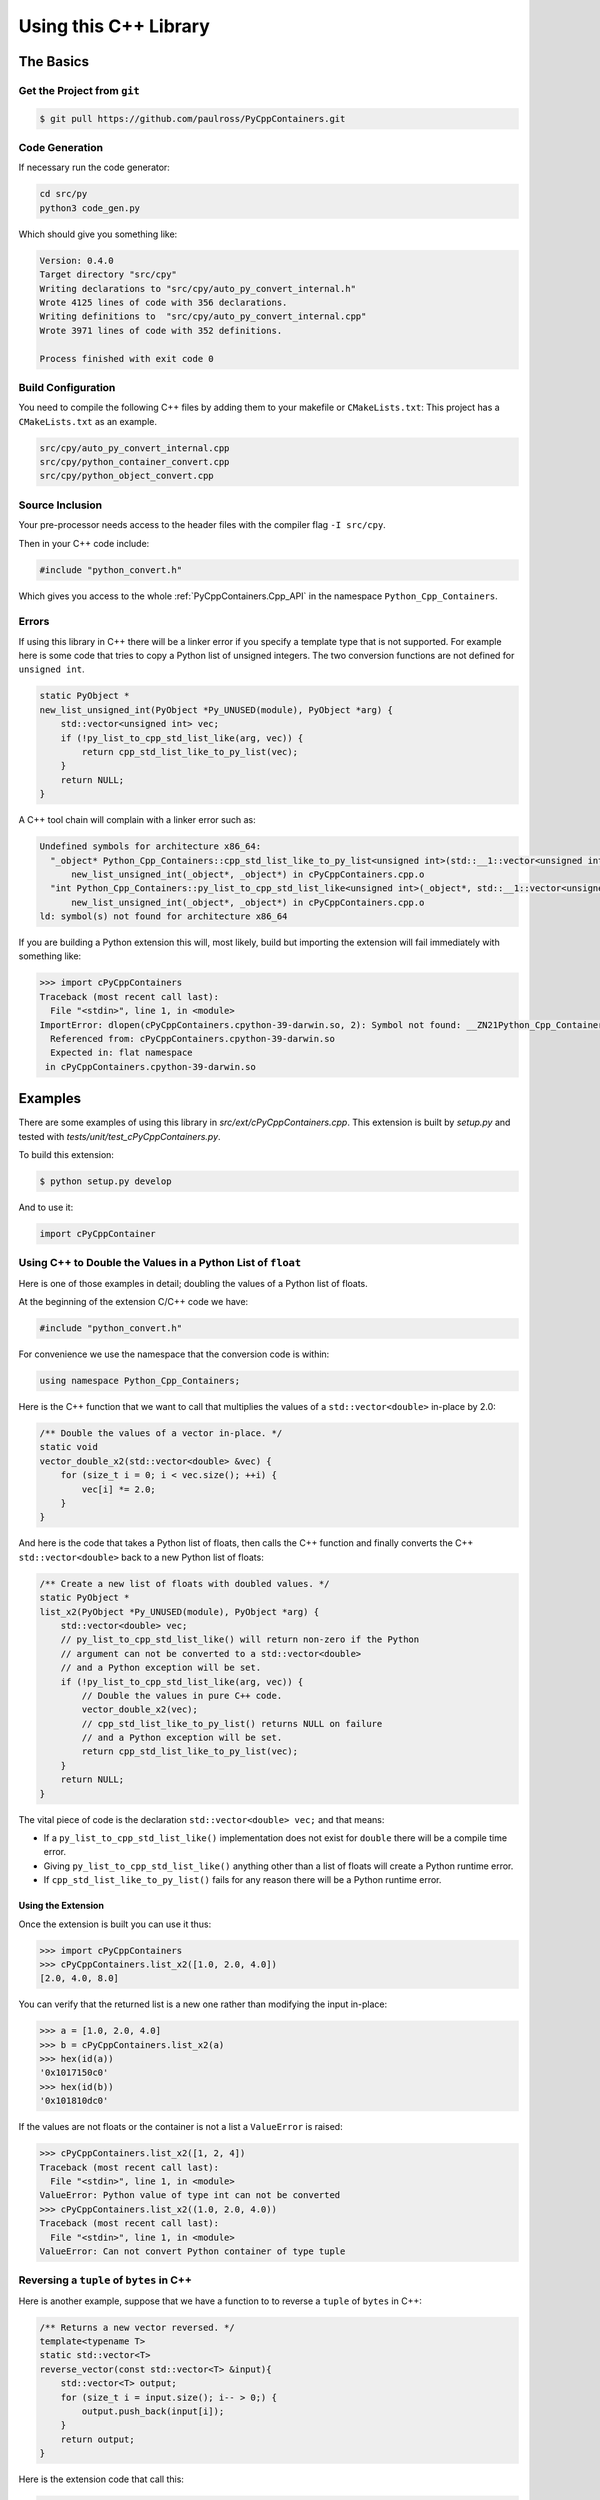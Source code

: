 .. moduleauthor:: Paul Ross <apaulross@gmail.com>
.. sectionauthor:: Paul Ross <apaulross@gmail.com>

.. PyCppContainers Usage

.. _PyCppContainers.Usage:

***************************************
Using this C++ Library
***************************************

The Basics
============================================

Get the Project from ``git``
--------------------------------

.. code-block:: shell

    $ git pull https://github.com/paulross/PyCppContainers.git

Code Generation
--------------------------------

If necessary run the code generator:

.. code-block:: shell

    cd src/py
    python3 code_gen.py

Which should give you something like:

.. code-block:: shell

    Version: 0.4.0
    Target directory "src/cpy"
    Writing declarations to "src/cpy/auto_py_convert_internal.h"
    Wrote 4125 lines of code with 356 declarations.
    Writing definitions to  "src/cpy/auto_py_convert_internal.cpp"
    Wrote 3971 lines of code with 352 definitions.

    Process finished with exit code 0

Build Configuration
--------------------------

You need to compile the following C++ files by adding them to your makefile or ``CMakeLists.txt``:
This project has a ``CMakeLists.txt`` as an example.

.. code-block:: none

    src/cpy/auto_py_convert_internal.cpp
    src/cpy/python_container_convert.cpp
    src/cpy/python_object_convert.cpp

Source Inclusion
--------------------------

Your pre-processor needs access to the header files with the compiler flag ``-I src/cpy``.

Then in your C++ code include:

.. code-block:: c

    #include "python_convert.h"

Which gives you access to the whole :ref:`PyCppContainers.Cpp_API` in the namespace ``Python_Cpp_Containers``.

Errors
-------------------

If using this library in C++ there will be a linker error if you specify a template type that is not supported.
For example here is some code that tries to copy a Python list of unsigned integers.
The two conversion functions are not defined for ``unsigned int``.

.. code-block:: cpp

    static PyObject *
    new_list_unsigned_int(PyObject *Py_UNUSED(module), PyObject *arg) {
        std::vector<unsigned int> vec;
        if (!py_list_to_cpp_std_list_like(arg, vec)) {
            return cpp_std_list_like_to_py_list(vec);
        }
        return NULL;
    }

A C++ tool chain will complain with a linker error such as:

.. code-block:: none

    Undefined symbols for architecture x86_64:
      "_object* Python_Cpp_Containers::cpp_std_list_like_to_py_list<unsigned int>(std::__1::vector<unsigned int, std::__1::allocator<unsigned int> > const&)", referenced from:
          new_list_unsigned_int(_object*, _object*) in cPyCppContainers.cpp.o
      "int Python_Cpp_Containers::py_list_to_cpp_std_list_like<unsigned int>(_object*, std::__1::vector<unsigned int, std::__1::allocator<unsigned int> >&)", referenced from:
          new_list_unsigned_int(_object*, _object*) in cPyCppContainers.cpp.o
    ld: symbol(s) not found for architecture x86_64

If you are building a Python extension this will, most likely, build but importing the extension will fail immediately with something like:

.. code-block:: python

    >>> import cPyCppContainers
    Traceback (most recent call last):
      File "<stdin>", line 1, in <module>
    ImportError: dlopen(cPyCppContainers.cpython-39-darwin.so, 2): Symbol not found: __ZN21Python_Cpp_Containers25cpp_std_list_like_to_py_listIjEEP7_objectRKNSt3__16vectorIT_NS3_9allocatorIS5_EEEE
      Referenced from: cPyCppContainers.cpython-39-darwin.so
      Expected in: flat namespace
     in cPyCppContainers.cpython-39-darwin.so


Examples
============

There are some examples of using this library in *src/ext/cPyCppContainers.cpp*.
This extension is built by *setup.py* and tested with *tests/unit/test_cPyCppContainers.py*.

To build this extension:

.. code-block:: bash

    $ python setup.py develop

And to use it:

.. code-block:: python

    import cPyCppContainer


Using C++ to Double the Values in a Python List of ``float``
-----------------------------------------------------------------

Here is one of those examples in detail; doubling the values of a Python list of floats.

At the beginning of the extension C/C++ code we have:

.. code-block:: cpp

    #include "python_convert.h"

For convenience we use the namespace that the conversion code is within:

.. code-block:: cpp

    using namespace Python_Cpp_Containers;

Here is the C++ function that we want to call that multiplies the values of a ``std::vector<double>`` in-place by 2.0:

.. code-block:: cpp

    /** Double the values of a vector in-place. */
    static void
    vector_double_x2(std::vector<double> &vec) {
        for (size_t i = 0; i < vec.size(); ++i) {
            vec[i] *= 2.0;
        }
    }

And here is the code that takes a Python list of floats, then calls the C++ function and finally converts the C++
``std::vector<double>`` back to a new Python list of floats:

.. code-block:: cpp

    /** Create a new list of floats with doubled values. */
    static PyObject *
    list_x2(PyObject *Py_UNUSED(module), PyObject *arg) {
        std::vector<double> vec;
        // py_list_to_cpp_std_list_like() will return non-zero if the Python
        // argument can not be converted to a std::vector<double>
        // and a Python exception will be set.
        if (!py_list_to_cpp_std_list_like(arg, vec)) {
            // Double the values in pure C++ code.
            vector_double_x2(vec);
            // cpp_std_list_like_to_py_list() returns NULL on failure
            // and a Python exception will be set.
            return cpp_std_list_like_to_py_list(vec);
        }
        return NULL;
    }

The vital piece of code is the declaration ``std::vector<double> vec;`` and that means:

* If a ``py_list_to_cpp_std_list_like()`` implementation does not exist for ``double`` there will be a compile time error.
* Giving ``py_list_to_cpp_std_list_like()`` anything other than a list of floats will create a Python runtime error.
* If ``cpp_std_list_like_to_py_list()`` fails for any reason there will be a Python runtime error.

Using the Extension
^^^^^^^^^^^^^^^^^^^^^^^^^^

Once the extension is built you can use it thus:

.. code-block:: python

    >>> import cPyCppContainers
    >>> cPyCppContainers.list_x2([1.0, 2.0, 4.0])
    [2.0, 4.0, 8.0]

You can verify that the returned list is a new one rather than modifying the input in-place:

.. code-block:: python

    >>> a = [1.0, 2.0, 4.0]
    >>> b = cPyCppContainers.list_x2(a)
    >>> hex(id(a))
    '0x1017150c0'
    >>> hex(id(b))
    '0x101810dc0'

If the values are not floats or the container is not a list a ``ValueError`` is raised:

.. code-block:: python

    >>> cPyCppContainers.list_x2([1, 2, 4])
    Traceback (most recent call last):
      File "<stdin>", line 1, in <module>
    ValueError: Python value of type int can not be converted
    >>> cPyCppContainers.list_x2((1.0, 2.0, 4.0))
    Traceback (most recent call last):
      File "<stdin>", line 1, in <module>
    ValueError: Can not convert Python container of type tuple


Reversing a ``tuple`` of ``bytes`` in  C++
-------------------------------------------

Here is another example, suppose that we have a function to to reverse a ``tuple`` of ``bytes`` in C++:

.. code-block:: cpp

    /** Returns a new vector reversed. */
    template<typename T>
    static std::vector<T>
    reverse_vector(const std::vector<T> &input){
        std::vector<T> output;
        for (size_t i = input.size(); i-- > 0;) {
            output.push_back(input[i]);
        }
        return output;
    }

Here is the extension code that call this:

.. code-block:: cpp

    /** Reverse a tuple of bytes in C++. */
    static PyObject *
    tuple_reverse(PyObject *Py_UNUSED(module), PyObject *arg) {
        std::vector<std::vector<char>> vec;
        if (!py_tuple_to_cpp_std_vector(arg, vec)) {
            return cpp_std_vector_to_py_tuple(reverse_vector(vec));
        }
        return NULL;
    }

Once again the declaration ``std::vector<std::vector<char>> vec;`` ensures that the correct instantiations of
the conversion functions are called.

When the extension is built it can be used like this:

.. code-block:: python

    >>> import cPyCppContainers
    >>> cPyCppContainers.tuple_reverse((b'ABC', b'XYZ'))
    (b'XYZ', b'ABC')


Incrementing ``dict`` values in  C++
-------------------------------------------

Here is an example of taking a Python ``dict`` of ``[bytes, int]`` and creating a new ``dict`` with the values increased by one.
The C++ code in the extension is this:

.. code-block:: cpp

    /** Creates a new dict[bytes, int] with the values incremented by 1 in C++ */
    static PyObject *
    dict_inc(PyObject *Py_UNUSED(module), PyObject *arg) {
        std::unordered_map<std::vector<char>, long> dict;
        /* Copy the Python structure to the C++ one. */
        if (!py_dict_to_cpp_std_unordered_map(arg, dict)) {
            /* Increment. */
            for(auto &key_value: dict) {
                key_value.second += 1;
            }
            /* Copy the C++ structure to a new Python dict. */
            return cpp_std_unordered_map_to_py_dict(dict);
        }
        return NULL;
    }

Once the extension is built this can be used thus:

.. code-block::

    >>> import cPyCppContainers
    >>> cPyCppContainers.dict_inc({b'A' : 65, b'Z' : 90})
    {b'Z': 91, b'A': 66}

There are several other examples in *src/ext/cPyCppContainers.cpp* with tests in *tests/unit/test_cPyCppContainers.py*.
